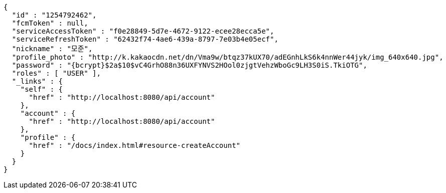 [source,options="nowrap"]
----
{
  "id" : "1254792462",
  "fcmToken" : null,
  "serviceAccessToken" : "f0e28849-5d7e-4672-9122-ecee28ecca5e",
  "serviceRefreshToken" : "62432f74-4ae6-439a-8797-7e03b4e05ecf",
  "nickname" : "모준",
  "profile_photo" : "http://k.kakaocdn.net/dn/Vma9w/btqz37kUX70/adEGnhLkS6k4nnWer44jyk/img_640x640.jpg",
  "password" : "{bcrypt}$2a$10$vC4GrhO88n36UXFYNVS2HOol0zjgtVehzWboGc9LH3S0iS.TkiOTG",
  "roles" : [ "USER" ],
  "_links" : {
    "self" : {
      "href" : "http://localhost:8080/api/account"
    },
    "account" : {
      "href" : "http://localhost:8080/api/account"
    },
    "profile" : {
      "href" : "/docs/index.html#resource-createAccount"
    }
  }
}
----